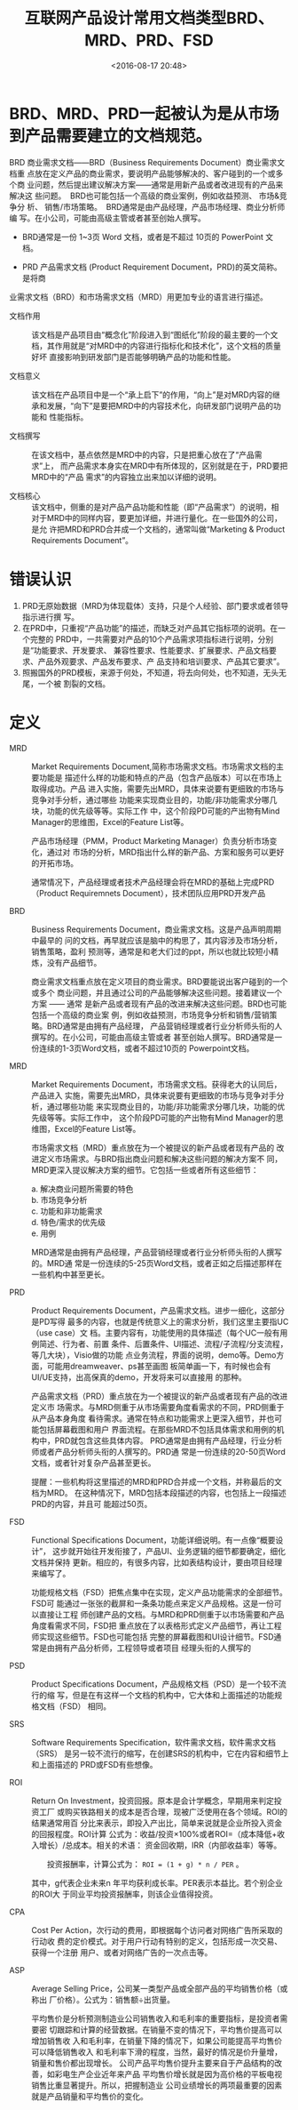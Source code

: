 # -*- org -*-
#+OPTIONS: ^:{}
#+TITLE: 互联网产品设计常用文档类型BRD、MRD、PRD、FSD
#+date: <2016-08-17 20:48>
#+filetags: reprint

* BRD、MRD、PRD一起被认为是从市场到产品需要建立的文档规范。

BRD 商业需求文档——BRD（Business Requirements Document）商业需求文档重
点放在定义产品的商业需求，要说明产品能够解决的、客户碰到的一个或多个商
业问题，然后提出建议解决方案——通常是用新产品或者改进现有的产品来解决这
些问题。  BRD也可能包括一个高级的商业案例，例如收益预测、 市场&竞争分
析、 销售/市场策略。  BRD通常是由产品经理，产品市场经理、商业分析师编
写。在小公司，可能由高级主管或者甚至创始人撰写。

- BRD通常是一份 1~3页 Word 文档，或者是不超过 10页的 PowerPoint 文档。

- PRD 产品需求文档 (Product Requirement Document，PRD)的英文简称。是将商
业需求文档（BRD）和市场需求文档（MRD）用更加专业的语言进行描述。

  - 文档作用 :: 该文档是产品项目由“概念化”阶段进入到“图纸化”阶段的最主要的一个文
            档，其作用就是“对MRD中的内容进行指标化和技术化”，这个文档的质量好坏
            直接影响到研发部门是否能够明确产品的功能和性能。

  - 文档意义 :: 该文档在产品项目中是一个“承上启下”的作用，“向上”是对MRD内容的继
            承和发展，“向下”是要把MRD中的内容技术化，向研发部门说明产品的功能和
            性能指标。

  - 文档撰写 :: 在该文档中，基点依然是MRD中的内容，只是把重心放在了“产品需求”上，
            而产品需求本身实在MRD中有所体现的，区别就是在于，PRD要把MRD中的“产品
            需求”的内容独立出来加以详细的说明。

  - 文档核心 :: 该文档中，侧重的是对产品产品功能和性能（即“产品需求”）的说明，相
            对于MRD中的同样内容，要更加详细，并进行量化。在一些国外的公司，是允
            许把MRD和PRD合并成一个文档的，通常叫做“Marketing & Product
            Requirements Document”。

* 错误认识
1) PRD无原始数据（MRD为体现载体）支持，只是个人经验、部门要求或者领导指示进行撰
   写。
2) 在PRD中，只重视“产品功能”的描述，而缺乏对产品其它指标项的说明。在一个完整的
   PRD中，一共需要对产品的10个产品需求项指标进行说明，分别是“功能要求、开发要求、
   兼容性要求、性能要求、扩展要求、产品文档要求、产品外观要求、产品发布要求、产
   品支持和培训要求、产品其它要求”。
3) 照搬国外的PRD模板，来源于何处，不知道，将去向何处，也不知道，无头无尾，一个被
   割裂的文档。

* 定义

- MRD :: Market Requirements Document,简称市场需求文档。市场需求文档的主要功能是
         描述什么样的功能和特点的产品（包含产品版本）可以在市场上取得成功。产品
         进入实施，需要先出MRD，具体来说要有更细致的市场与竞争对手分析，通过哪些
         功能来实现商业目的，功能/非功能需求分哪几块，功能的优先级等等。实际工作
         中，这个阶段PD可能的产出物有Mind Manager的思维图，Excel的Feature List等。

         产品市场经理（PMM，Product Marketing Manager）负责分析市场变化，通过对
         市场的分析，MRD指出什么样的新产品、方案和服务可以更好的开拓市场。

         通常情况下，产品经理或者技术产品经理会将在MRD的基础上完成PRD（Product
         Requiremnets Document），技术团队应用PRD开发产品

- BRD :: Business Requirements Document，商业需求文档。这是产品声明周期中最早的
         问的文档，再早就应该是脑中的构思了，其内容涉及市场分析，销售策略，盈利
         预测等，通常是和老大们过的ppt，所以也就比较短小精炼，没有产品细节。

         商业需求文档重点放在定义项目的商业需求。BRD要能说出客户碰到的一个或多个
         商业问题，并且通过公司的产品能够解决这些问题。接着建议一个方案 —— 通常
         是新产品或者现有产品的改进来解决这些问题。BRD也可能包括一个高级的商业案
         例，例如收益预测，市场竞争分析和销售/营销策略。BRD通常是由拥有产品经理，
         产品营销经理或者行业分析师头衔的人撰写的。在小公司，可能由高级主管或者
         甚至创始人撰写。BRD通常是一份连续的1-3页Word文档，或者不超过10页的
         Powerpoint文档。

- MRD :: Market Requirements Document，市场需求文档。获得老大的认同后，产品进入
         实施，需要先出MRD，具体来说要有更细致的市场与竞争对手分析，通过哪些功能
         来实现商业目的，功能/非功能需求分哪几块，功能的优先级等等。实际工作中，
         这个阶段PD可能的产出物有Mind Manager的思维图，Excel的Feature List等。

         市场需求文档（MRD）重点放在为一个被提议的新产品或者现有产品的
         改进定义市场需求。与BRD指出商业问题和解决这些问题的解决方案不
         同，MRD更深入提议解决方案的细节。它包括一些或者所有这些细节：
         #+BEGIN_VERSE
         a. 解决商业问题所需要的特色
         b. 市场竞争分析
         c. 功能和非功能需求
         d. 特色/需求的优先级
         e. 用例

         #+END_VERSE

        MRD通常是由拥有产品经理，产品营销经理或者行业分析师头衔的人撰写的。MRD通
         常是一份连续的5-25页Word文档，或者正如之后描述那样在一些机构中甚至更长。

- PRD :: Product Requirements Document，产品需求文档。进步一细化，这部分是PD写得
         最多的内容，也就是传统意义上的需求分析，我们这里主要指UC（use case）文
         档。主要内容有，功能使用的具体描述（每个UC一般有用例简述、行为者、前置
         条件、后置条件、UI描述、流程/子流程/分支流程，等几大块），Visio做的功能
         点业务流程，界面的说明，demo等。Demo方面，可能用dreamweaver、ps甚至画图
         板简单画一下，有时候也会有UI/UE支持，出高保真的demo，开发将来可以直接用
         的那种。

         产品需求文档（PRD）重点放在为一个被提议的新产品或者现有产品的改进定义市
         场需求。与MRD侧重于从市场需要角度看需求的不同，PRD侧重于从产品本身角度
         看待需求。通常在特点和功能需求上更深入细节，并也可能包括屏幕截图和用户
         界面流程。在那些MRD不包括具体需求和用例的机构中，PRD就包含这些具体内容。
         PRD通常是由拥有产品经理，行业分析师或者产品分析师头衔的人撰写的。PRD通
         常是一份连续的20-50页Word文档，或者针对复杂产品甚至更长。

         提醒：一些机构将这里描述的MRD和PRD合并成一个文档，并称最后的文档为MRD。
         在这种情况下，MRD包括本段描述的内容，也包括上一段描述PRD的内容，并且可
         能超过50页。

- FSD :: Functional Specifications Document，功能详细说明。有一点像“概要设计”，
         这步就开始往开发衔接了，产品UI、业务逻辑的细节都要确定，细化文档并保持
         更新。相应的，有很多内容，比如表结构设计，要由项目经理来编写了。

         功能规格文档（FSD）把焦点集中在实现，定义产品功能需求的全部细节。FSD可
         能通过一张张的截屏和一条条功能点来定义产品规格。这是一份可以直接让工程
         师创建产品的文档。与MRD和PRD侧重于以市场需要和产品角度看需求不同，FSD把
         重点放在了以表格形式定义产品细节，再让工程师实现这些细节。FSD也可能包括
         完整的屏幕截图和UI设计细节。FSD通常是由拥有产品分析师，工程领导或者项目
         经理头衔的人撰写的

- PSD :: Product Specifications Document，产品规格文档（PSD）是一个较不流行的缩
         写，但是在有这样一个文档的机构中，它大体和上面描述的功能规格文档（FSD）
         相同。

- SRS :: Software Requirements Specification，软件需求文档，软件需求文档（SRS）
         是另一较不流行的缩写，在创建SRS的机构中，它在内容和细节上和上面描述的
         PRD或FSD有些想像。

- ROI :: Return On Investment，投资回报。原本是会计学概念，早期用来判定投资工厂
         或购买铁路相关的成本是否合理，现被广泛使用在各个领域。ROI的结果通常用百
         分比来表示，即投入产出比，简单来说就是企业所投入资金的回报程度。ROI计算
         公式为：收益/投资×100%或者ROI=（成本降低+收入增长）/总成本。相关的术语：
         资金回收期，IRR（内部收益率）等等。

     　　投资报酬率，计算公式为： =ROI = (1 + g) * n / PER= 。

         其中，g代表企业未来n 年平均获利成长率。PER表示本益比。若个别企业的ROI大
         于同业平均投资报酬率，则该企业值得投资。

- CPA :: Cost Per Action，次行动的费用，即根据每个访问者对网络广告所采取的行动收
         费的定价模式。对于用户行动有特别的定义，包括形成一次交易、获得一个注册
         用户、或者对网络广告的一次点击等。

- ASP :: Average Selling Price，公司某一类型产品或全部产品的平均销售价格（或称出
         厂价格）。公式为：销售额÷出货量。

         平均售价是分析预测制造业公司销售收入和毛利率的重要指标，是投资者需要密
         切跟踪和计算的经营数据。在销量不变的情况下，平均售价提高可以增加销售收
         入和毛利率，在销量下降的情况下，如果公司能提高平均售价可以降低销售收入
         和毛利率下滑的程度，当然，最好的情况是价升量增，销量和售价都出现增长。
         公司产品平均售价提升主要来自于产品结构的改善，如彩电生产企业近年来产品
         平均售价增长就是因为高价格的平板电视销售比重显著提升。所以，把握制造业
         公司业绩增长的两项最重要的因素就是产品销量和平均售价的变化。
